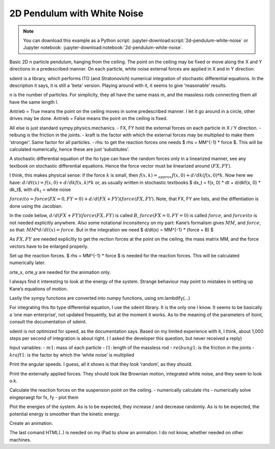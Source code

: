 ============================
2D Pendulum with White Noise
============================
.. note::

   You can download this example as a Python script:
   :jupyter-download:script:`2d-pendulum-white-noise` or Jupyter notebook:
   :jupyter-download:notebook:`2d-pendulum-white-noise`.


.. jupyter-execute::

Basic 2D n particle pendulum, hanging from the ceiling. The point on the
ceiling may be fixed or move along the X and Y directions in a predescribed
manner. On each particle, white noise external forces are applied in X and in Y
direction.

sdeint is a library, which performs ITO (and Stratonovich) numerical
integration of stochastic differential equations. In the description it says,
it is still a 'beta' version. Playing around with it, it seems to give
'reasonable' results.

.. jupyter-execute::

    import sympy.physics.mechanics as me
    import sympy as sm

    from scipy.optimize import fsolve
    import numpy as np

    import matplotlib.pyplot as plt
    %matplotlib inline
    from matplotlib import animation
    from IPython.display import HTML
    import matplotlib
    matplotlib.rcParams['animation.embed_limit'] = 2**128
    from matplotlib.patches import Rectangle

    import time

    import sdeint as sd

n is the number of particles. For simplicity, they all have the same mass m,
and the massless rods connecting them all have the same length l.

Antrieb = True means the point on the ceiling moves in some predescribed
manner. I let it go around in a circle, other drives may be done.
Antrieb = False means the point on the ceiling is fixed.

All else is just standard sympy.physics.mechanics. - FX, FY hold the
external forces on each particle in X / Y direction. - reibung is the
friction in the joints. - kraft is the factor with which the external
forces may be multiplied to make them ‘stronger’. Same factor for all
particles. - rhs: to get the reaction forces one needs $ rhs = MM^{-1}
\* force $. This will be calculated numerically, hence these are just
‘substitutes’.

.. jupyter-execute::

    #----------------------------------------------------------------------------------------------------------
    n = 5                          #Number of particles.
    Antrieb = False                # if True the ceiling point moves in in pre described manner, else fixed
    #----------------------------------------------------------------------------------------------------------------------------------
    start = time.time()

    # Generalized coordinates and velocities
    q = []
    qd = []
    u = []
    rhs = []    # needed for the reaction force
    FX = []
    FY = []

    for i in range(1, n+1):                              #NOTE: data for particle i are at list place i-1
        q.append(me.dynamicsymbols('q'+str(i)))          # rotation of particle i relative to N
        u.append(me.dynamicsymbols('u'+str(i)))
        qd.append(me.dynamicsymbols('q'+str(i), 1))
        rhs.append(me.dynamicsymbols('rhs'+str(i)))      # needed later for the reaction force
        FX.append(me.dynamicsymbols('F' + str(i)+ 'x'))  # external forces
        FY.append(me.dynamicsymbols('F' + str(i) + 'y')) #     dto.


    ux01, uy01, fx, fy = me.dynamicsymbols('ux01, uy01, fx, fy')          # reaction forces on suspension point
    aux = [ux01, uy01]

    g, l, m, reibung, kraft, t = sm.symbols('g, l, m, reibung, kraft, t') #kraft = intensity of white noise

    # of  course  any other 'reasonable' functions will also work
    if Antrieb == True:
        antriebx = l * sm.sin(sm.pi/2. * t)
        antriebxdt = antriebx.diff(t)
        antrieby = l * sm.cos(sm.pi/2. * t)
        antriebydt = antrieby.diff(t)
    else:
        antriebx = sm.S(0.)
        antriebxdt = sm.S(0)
        antrieby = sm.S(0.)
        antriebydt = sm.S(0.)

    #Reference frame, reference point
    N = me.ReferenceFrame('N')
    P0 = me.Point('P0')
    P0.set_vel(N, 0)

    P01 = P0.locatenew('P01', antriebx * N.x + antrieby * N.y)             # Base point on ceiling,
    P01.set_vel(N, antriebxdt*N.x + antriebydt*N.y + ux01*N.x + uy01*N.y)  # ux01, uy01 for reaction forces

    # Frame points, particles for each Pendulum, numbered P01a, 1, 2, ..., n
    A = [N]
    P = [P01]
    particles = [me.Particle('P01a', P01, m)]                      # Particle fixed to ceiling

    for i in range(1, n+1):
        Ai = N.orientnew('A' + str(i), 'Axis', [q[i-1], N.z])
        Ai.set_ang_vel(N, u[i-1] * N.z)
        A.append(Ai)

        Pi = P[i-1].locatenew('P' + str(i), (l + (i-1)/n) * A[i].y)
        Pi.v2pt_theory(P[i-1], N, A[i])
        P.append(Pi)

        # Create a new particle of mass m at this point
        Pai = me.Particle('Pa' + str(i), Pi, m)
        particles.append(Pai)

    # kinematic equations
    kd = []
    for i in range(n):
        kd.append((qd[i] - u[i]))

    # forces
    FL = [(P01, - m*g*N.y + fx*N.x + fy*N.y)]  # point on ceiling different from the rest.
    for i in range(1, n+1):
        kraft_auf_punkt =(P[i], -m*g*N.y + kraft*(FX[i-1]*A[i].x + FY[i-1]*A[i].y))
        torque = (A[i], -reibung*u[i-1]*A[i].z)
        FL.append(kraft_auf_punkt)
        FL.append(torque)

    # Kane's equations
    KM = me.KanesMethod(N, q_ind=q, u_ind=u, u_auxiliary=aux, kd_eqs=kd)
    (fr, frstar) = KM.kanes_equations(particles, FL)

    MM = KM.mass_matrix_full
    force = KM.forcing_full

A stochastic differential equation of the Ito type can have the random forces
only in a linearized manner, see any textbook on stochastic differential
equations. Hence the force vector must be linearized around :math:`(FX, FY)`.

I think, this makes physical sense: if the force :math:`k` is small, then
:math:`f(x, k) =_{approx} f(x, 0) + d/dk(f(x, 0) * k`. Now here we have:
:math:`d/dt(x) = f(x, 0) + d/dkf(x, k) * k` or, as usually written in
stochastic textbooks $ dx_t = f(x, 0) \* dt + d/dkf(x, 0) \* dk_t$, with
:math:`dk_t` = white noise

:math:`forceito = force(FX=0, FY=0) + d/d(FX+FY)(force(FX, FY)`. Note, that FX,
FY are lists, and the diffentiation is done using the Jacobian.

In the code below, :math:`d/d(FX+FY)(force(FX, FY)` is called :math:`B`,
:math:`force(FX=0, FY=0)` is called :math:`force`, and :math:`forceito` is not
needed explicitly anywhere. Also some notational inconsitency on my part:
Kane’s formalism gives :math:`MM`, and :math:`force`, so that: :math:`MM *
d/dt(x) = force`. But in the integration we need $ d/dt(x) = MM^{-1} \* (force
+ B) $

As :math:`FX, FY` are needed explicitly to get the rection forces at the point
on the ceiling, the mass matrix MM, and the force vectors have to be enlarged
properly.

.. jupyter-execute::

   # expand MM properly
   Hilfs = sm.Matrix.zeros(len(force), len(FX + FY))
   MM = sm.Matrix.hstack(MM, Hilfs)
   Hilfs = sm.Matrix.hstack(sm.Matrix.zeros(len(FX + FY), len(force)), sm.eye(len(FX + FY)))
   MM = sm.Matrix.vstack(MM, Hilfs)
   print('MM shape:', MM.shape)
   print('MM DS:', me.find_dynamicsymbols(MM))
   print('MM free symbols', MM.free_symbols)
   print('MM has {} operations'.format(np.sum(np.array([MM[i, j].count_ops(visual=False) for i in range(MM.shape[0]) for j in range(MM.shape[1])]))), '\n')

   # Linearize force around F = 0, so ITO's formalism may be applied
   B = force.jacobian(sm.Matrix([FX+FY]))
   #Extension as Fx, Fy are explizitly needed for the reaction forces on P01: fx, fy
   B = sm.Matrix.vstack(B, sm.Matrix(sm.eye(len(FX + FY))))
   print('B shape:', B.shape)
   print('B DS:', me.find_dynamicsymbols(B))
   print('B free symbols', B.free_symbols)
   print('B has {} operations'.format(np.sum(np.array([B[i, j].count_ops(visual=False) for i in range(B.shape[0]) for j in range(B.shape[1])]))), '\n')

   subs_dict = {i: sm.S(0.) for i in FX + FY}
   force = sm.Matrix.vstack(force, sm.Matrix([sm.S(0.) for i in range(len(FX+FY))])).subs(subs_dict)
   print('force shape:', force.shape)
   print('force DS', me.find_dynamicsymbols(force))
   print('force has {} operations'.format(np.sum(np.array([force[i].count_ops(visual=False) for i in range(len(force))]))), '\n')

Set up the reaction forces. $ rhs = MM^{-1} \* force $ is needed for the
reaction forces. This will be calculated numerically later.

orte_x, orte_y are needed for the animation only.

I always find it interesting to look at the energy of the system.
Strange behaviour may point to mistakes in setting up Kane’s equations
of motion.

Lastly the sympy functions are converted into numpy functions, using
sm.lambdify(…)

.. jupyter-execute::

   # Reaction force
   subs_dict = {i.diff(t): rhs[j] for j, i in enumerate(u)}
   eingepraegt = KM.auxiliary_eqs.subs(subs_dict)
   print('eingepraegt shape:', eingepraegt.shape)
   print('eingepraegt DS:', me.find_dynamicsymbols(eingepraegt))
   print('eingepraegt free symbols', eingepraegt.free_symbols)
   print('eingepraegt has {} operations'.format(np.sum(np.array([eingepraegt[i].count_ops(visual=False) for i in range(eingepraegt.shape[0])]))), '\n')

    # needed for animation only
    orte_x = []
    orte_y = []

    for i in range(n+1):
        orte_x.append(me.dot(P[i].pos_from(P0), N.x))
        orte_y.append(me.dot(P[i].pos_from(P0), N.y))

    pot_energie = sum([m*g*me.dot(P[i].pos_from(P0), N.y) for i in range(n+1)])
    kin_energie = sum([particles[i].kinetic_energy(N).subs({i: 0. for i in aux}) for i in range(n+1)])

    #Lambdification
    qL = q + u + FX + FY
    pL = [g, m, l, reibung, kraft]
    F = [fx, fy]

    force_lam = sm.lambdify(qL + [t] + pL, force, cse=True)
    MM_lam = sm.lambdify(qL + [t] + pL, MM, cse = True)
    B_lam = sm.lambdify(qL + [t] + pL, B, cse=True)

    eingepraegt_lam = sm.lambdify(F + qL + [t] + pL + rhs, eingepraegt, cse=True)

    orte_x_lam = sm.lambdify(qL + [t] + pL, orte_x, cse=True)
    orte_y_lam = sm.lambdify(qL + [t] + pL, orte_y, cse=True)

    pot_lam = sm.lambdify(qL + [t] + pL, pot_energie, cse=True)
    kin_lam = sm.lambdify(qL + [t] + pL, kin_energie, cse=True)

    print("It took {:.3f} sec to establish Kane's formalism".format(time.time() - start))

For integrating this Ito type differential equation, I use the sdeint
library. It is the only one I know. It seems to be basically a ‘one man
enterprise’, not updated frequently, but at the moment it works. As to
the meaning of the parameters of itoint, consult the documentation of
sdeint.

sdeint is not optimized for speed, as the documentation says. Based on
my limited experience with it, I think, about 1,000 steps per second of
integration is about right. ( I asked the developer this question, but
never received a reply)

Input variables: - :math:`m1`: mass of each particle - :math:`l1`:
length of the massless rod - :math:`reibung1`: is the friction in the
joints - :math:`kraft1`: is the factor by which the ‘white noise’ is
multiplied

.. jupyter-execute::

    # Numerical integration
    start = time.time()

    # Input variables
    #==================================================================================================

    intervall = 3.                       # integration runs from 0. to intervall
    # number of evaluations of sdeint. One should have at least 500 evaluations per time unit.
    schritte = 3000
    m1 = 1.                             # mass of each particle
    l1 = 1.                             # distance from one particle to the next
    reibung1 = 0.                       # friction
    kraft1 = 3.                         # 'strength' of forces
    #==================================================================================================

    times = np.linspace(0, intervall, schritte)

    pL_vals = [9.8, m1, l1, reibung1, kraft1]

    # for simplicity, the initial conditions are always the same:
    # pendulum is hanging straight down, external forces are 0. at t = 0.
    y0 = [np.pi for i in range(n)] + [0. for i in range(n, 2*n)] + [0.for i in range(len(FX + FY))]                      #Anfangsbed.

    # the 'meaning' of f, G may be learned from sdeint site.
    def f(x, t):
        A = np.linalg.solve(MM_lam(*x, t, *pL_vals), force_lam(*x, t, *pL_vals)).reshape(len(force))
        return A

    def G(x, t):
        B = np.linalg.solve(MM_lam(*x, t, *pL_vals), B_lam(*x, t, *pL_vals))
        return B

    resultat = sd.itoint(f, G, y0, times)

    print('it took {:.3f} sec to integrate {} steps'.format(time.time() - start, schritte))
    print('resultat.shape: ', resultat.shape)

    #====================================================================================


Print the angular speeds. I guess, all it shows is that they look
‘random’, as they should.

.. jupyter-execute::

    #==================================================================================
    # print generalized angular velocities
    fig, ax = plt.subplots(figsize=(10, 6))
    for i, j in zip(range(n, 2*n), [i for i in range(1, n+1)]):
        ax.plot(times, resultat[:, i], label='Angular velocity of node {}'.format(j))
        ax.set_title('Generalized angular velocities')
    ax.legend();


Print the externally applied forces. They should look like Brownian
motion, integrated white noise, and they seem to look o.k.

.. jupyter-execute::

    start = time.time()

    #Print externally applied forces
    fig, ax = plt.subplots(figsize=(10, 6))

    for i, j in zip(range(2*n, 4*n), FX + FY):
        ax.plot(times, kraft1*resultat[:, i], label=' {}'.format(j))
        ax.set_title('Integrated externally applied forces, that is Brownian Motion')
    ax.legend();


Calculate the reaction forces on the suspension point on the ceiling. -
numerically calculate rhs - numerically solve eingepraegt for fx, fy -
plot them

.. jupyter-execute::

    # print reaction forces on P01
    # 1. numerically calculate the RHS, as it is needed for the reaction forces.
    RHS = np.zeros((schritte, len(force)))
    for i in range(schritte):
        zeit = times[i]
        RHS[i, :] = np.linalg.solve(MM_lam(*[resultat[i, j]for j in range(resultat.shape[1])], zeit, *pL_vals),
                                   force_lam(*[resultat[i, j] for j in range(resultat.shape[1])], zeit, *pL_vals)).reshape(resultat.shape[1])

    print('RHS shape', RHS.shape)

    # 2. calculate reaction forces numerically: solve eingepraegt for fx, fy
    kraft_x = np.zeros(schritte)
    kraft_y = np.zeros(schritte)

    def func (x, *args):
    # just needed to 'convert the arguments' properly
        return eingepraegt_lam(*x, *args).reshape(2)

    x0 = tuple([1., 1.])   #initial guess

    for i in range(schritte):
        zeit = times[i]
        y0 = [resultat[i, j] for j in range(resultat.shape[1])]
        rhs = [RHS[i, j] for j in range(n, 2*n)]
        pL_vals = list(pL_vals)

        args = tuple(y0 + [zeit] + pL_vals + rhs)
        A = fsolve(func, x0, args=args).reshape(2)
        x0 = tuple(A)      # new guess, should speed up convergence.
        kraft_x[i] = A[0]
        kraft_y[i] = A[1]

    fig, ax = plt.subplots(figsize=(10, 6))
    ax.plot(times, kraft_x, label='Reaction force on P0 in X direction')
    ax.plot(times, kraft_y, label='Reaction force on P0 in Y direction')
    ax.set_title('Reaction forces on P01')
    ax.legend();


Plot the energies of the system. As is to be expected, they increase /
and decrease randomly. As is to be expected, the potential energy is
smoother than the kinetic energy.

.. jupyter-execute::

    pot_np = np.empty(schritte)
    kin_np = np.empty(schritte)
    total_np = np.empty(schritte)

    for i in range(schritte):
        zeit = times[i]
        pot_np[i] = pot_lam(*[resultat[i, j] for j in range(resultat.shape[1])], zeit, *pL_vals)
        kin_np[i] = kin_lam(*[resultat[i, j] for j in range(resultat.shape[1])], zeit, *pL_vals)
        total_np[i] = pot_np[i] + kin_np[i]

    fig, ax = plt.subplots(figsize=(10, 6))
    ax.plot(times, pot_np, label='Potential Energy')
    ax.plot(times, kin_np, label='Kinetic Energy')
    ax.plot(times, total_np, label='Total Energy')

    ax.set_title('Energy of the System of {} bodies'.format(n+1))
    ax.legend();

    print('it took {:.3f} sec to plot the graphs'.format(time.time() - start))

Create an animation.

The last comand HTML(..) is needed on my iPad to show an animation. I do
not know, whether needed on other machines.

.. jupyter-execute::


    # This is only to reduce the number of framesfor the animation, else it takes forever on my iPad
    # with HTML
    if schritte > 1000:
        N = int(schritte / 200)  #to make the animation faster
    else:
        N = 1


    x_coords = np.zeros((int(schritte/N)+1, n+1))
    y_coords = np.zeros((int(schritte/N)+1, n+1))

    k = -1
    for j in range(len(times)):
        zeit= times[j]
        if j % N == 0:
            k += 1
            x_coords[k] = orte_x_lam(*[resultat[j, i] for i in range(resultat.shape[1])], zeit, *pL_vals )
            y_coords[k] = orte_y_lam(*[resultat[j, i] for i in range(resultat.shape[1])], zeit, *pL_vals )

    def animate_pendulum(times, x, y):

        fig, ax = plt.subplots(figsize=(8, 8))
        ax.axis('on')
        lim1 = max([np.abs(y_coords[i, n]) for i in range(int(schritte/N))]) + l1/5.
        lim2 = max([np.abs(y_coords[i, n]) for i in range(int(schritte/N))]) + l1/5.
        lim = max(lim1, lim2)
        ax.set(xlim=(-lim, lim), ylim=(-lim, lim))

        line, = ax.plot([], [], 'o-', lw=0.5)

        cart_width = 0.2 * lim
        cart_height = 0.1 * lim
        rect = Rectangle([(x[0, 0]) - cart_width/2, y[0, 0] - cart_height/2],
                         cart_width, cart_height, fill=True, color='red', ec='black')
        ax.add_patch(rect)

        def init():
            line.set_data([], [])
            return line,

        def animate(i):
            rect.set_xy((x[i, 0] - cart_width/2., y[i, 0] - cart_height/2.))
            line.set_data(x[i], y[i])
            zeit = i * N * intervall / schritte
            ax.set_title('stochastically exited pendulum at time {:.2f} sec'.format(zeit), fontsize=15)
            return line,

        anim = animation.FuncAnimation(fig, animate, frames=int(schritte/N),
                                       interval=1000*times.max() / (4*N) ,
                                       blit=True, init_func=init)
        plt.close(fig)
        return anim

    anim = animate_pendulum(times, x_coords, y_coords)
    HTML(anim.to_jshtml())
